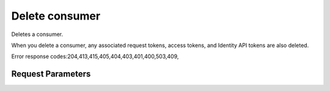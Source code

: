 
Delete consumer
===============

.. rest_method::  DELETE /v3/OS-OAUTH1/consumers/{consumer_id}

Deletes a consumer.

When you delete a consumer, any associated request tokens, access
tokens, and Identity API tokens are also deleted.

Error response codes:204,413,415,405,404,403,401,400,503,409,


Request Parameters
------------------

.. rest_parameters:: parameters.yaml

   - consumer_id: consumer_id
















